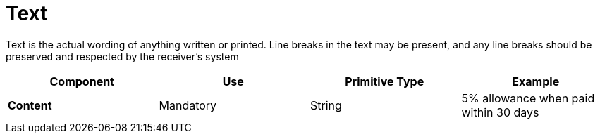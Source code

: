 
= Text

Text is the actual wording of anything written or printed. Line breaks in the text may be present, and any line breaks should be preserved and respected by the receiver’s system


[cols="1s,1,1,1", options="header"]
|===
|Component
|Use
|Primitive Type
|Example

|Content
|Mandatory
|String
|5% allowance when paid within 30 days
|===
